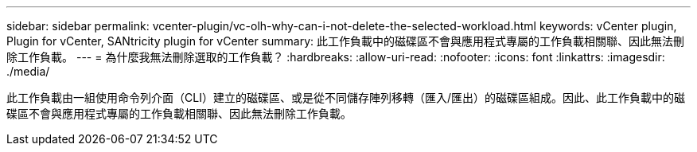 ---
sidebar: sidebar 
permalink: vcenter-plugin/vc-olh-why-can-i-not-delete-the-selected-workload.html 
keywords: vCenter plugin, Plugin for vCenter, SANtricity plugin for vCenter 
summary: 此工作負載中的磁碟區不會與應用程式專屬的工作負載相關聯、因此無法刪除工作負載。 
---
= 為什麼我無法刪除選取的工作負載？
:hardbreaks:
:allow-uri-read: 
:nofooter: 
:icons: font
:linkattrs: 
:imagesdir: ./media/


[role="lead"]
此工作負載由一組使用命令列介面（CLI）建立的磁碟區、或是從不同儲存陣列移轉（匯入/匯出）的磁碟區組成。因此、此工作負載中的磁碟區不會與應用程式專屬的工作負載相關聯、因此無法刪除工作負載。
